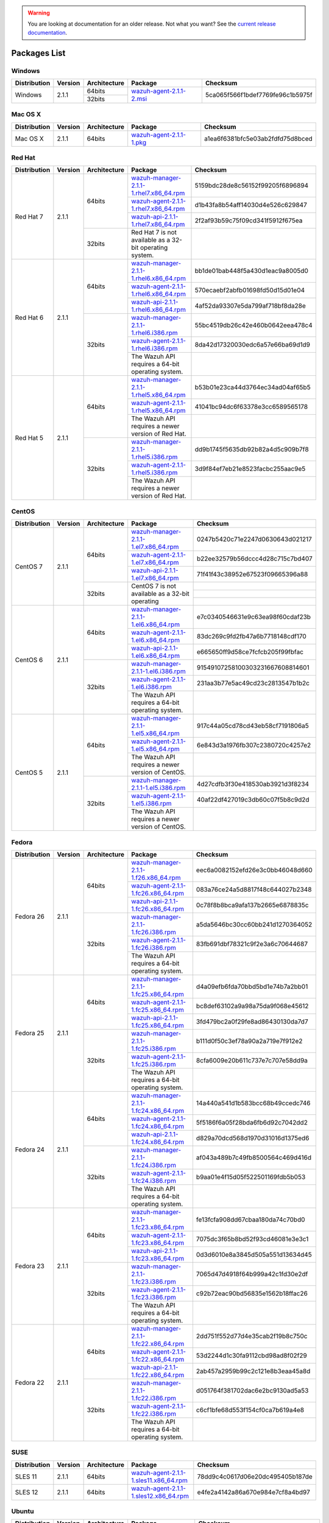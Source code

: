 .. _packages:

.. warning::

    You are looking at documentation for an older release. Not what you want? See the `current release documentation <https://documentation.wazuh.com/current/installation-guide/packages-list/index.html>`_.

Packages List
==============

Windows
--------

+--------------+---------+--------------+----------------------------------------------------------------------------------------------+----------------------------------+
| Distribution | Version | Architecture | Package                                                                                      | Checksum                         |
+==============+=========+==============+==============================================================================================+==================================+
|              |         |    64bits    |                                                                                              |                                  |
+   Windows    +  2.1.1  +--------------+ `wazuh-agent-2.1.1-2.msi <https://packages.wazuh.com/windows/wazuh-agent-2.1.1-2.msi>`_      + 5ca065f566f1bdef7769fe96c1b5975f +
|              |         |    32bits    |                                                                                              |                                  |
+--------------+---------+--------------+----------------------------------------------------------------------------------------------+----------------------------------+

Mac OS X
--------

+--------------+---------+--------------+--------------------------------------------------------------------------------------+----------------------------------+
| Distribution | Version | Architecture | Package                                                                              | Checksum                         |
+==============+=========+==============+======================================================================================+==================================+
|   Mac OS X   |  2.1.1  |    64bits    | `wazuh-agent-2.1.1-1.pkg <https://packages.wazuh.com/osx/wazuh-agent-2.1.1-1.pkg>`_  | a1ea6f6381bfc5e03ab2fdfd75d8bced |
+--------------+---------+--------------+--------------------------------------------------------------------------------------+----------------------------------+

Red Hat
-------

+--------------+---------+--------------+---------------------------------------------------------------------------------------------------------------------------------------+----------------------------------+
| Distribution | Version | Architecture | Package                                                                                                                               |Checksum                          |
+==============+=========+==============+=======================================================================================================================================+==================================+
|              |         |              | `wazuh-manager-2.1.1-1.rhel7.x86_64.rpm <https://packages.wazuh.com/yum/rhel/7Server/x86_64/wazuh-manager-2.1.1-1.rhel7.x86_64.rpm>`_ | 5159bdc28de8c56152f99205f6896894 |
+              +         +              +---------------------------------------------------------------------------------------------------------------------------------------+----------------------------------+
|              |         |    64bits    | `wazuh-agent-2.1.1-1.rhel7.x86_64.rpm <https://packages.wazuh.com/yum/rhel/7Server/x86_64/wazuh-agent-2.1.1-1.rhel7.x86_64.rpm>`_     | d1b43fa8b54aff14030d4e526c629847 |
+              +         +              +---------------------------------------------------------------------------------------------------------------------------------------+----------------------------------+
|              |         |              | `wazuh-api-2.1.1-1.rhel7.x86_64.rpm <https://packages.wazuh.com/yum/rhel/7Server/x86_64/wazuh-api-2.1.1-1.rhel7.x86_64.rpm>`_         | 2f2af93b59c75f09cd341f5912f675ea |
+  Red Hat 7   +  2.1.1  +--------------+---------------------------------------------------------------------------------------------------------------------------------------+----------------------------------+
|              |         |              |                                                                                                                                       |                                  |
+              +         +              +                                                                                                                                       +                                  +
|              |         |    32bits    | Red Hat 7 is not available as a 32-bit operating system.                                                                              |                                  |
+              +         +              +                                                                                                                                       +                                  +
|              |         |              |                                                                                                                                       |                                  |
+--------------+---------+--------------+---------------------------------------------------------------------------------------------------------------------------------------+----------------------------------+
|              |         |              | `wazuh-manager-2.1.1-1.rhel6.x86_64.rpm <https://packages.wazuh.com/yum/rhel/6Server/x86_64/wazuh-manager-2.1.1-1.rhel6.x86_64.rpm>`_ | bb1de01bab448f5a430d1eac9a8005d0 |
+              +         +              +---------------------------------------------------------------------------------------------------------------------------------------+----------------------------------+
|              |         |    64bits    | `wazuh-agent-2.1.1-1.rhel6.x86_64.rpm <https://packages.wazuh.com/yum/rhel/6Server/x86_64/wazuh-agent-2.1.1-1.rhel6.x86_64.rpm>`_     | 570ecaebf2abfb01698fd50d15d01e04 |
+              +         +              +---------------------------------------------------------------------------------------------------------------------------------------+----------------------------------+
|              |         |              | `wazuh-api-2.1.1-1.rhel6.x86_64.rpm <https://packages.wazuh.com/yum/rhel/6Server/x86_64/wazuh-api-2.1.1-1.rhel6.x86_64.rpm>`_         | 4af52da93307e5da799af718bf8da28e |
+  Red Hat 6   +  2.1.1  +--------------+---------------------------------------------------------------------------------------------------------------------------------------+----------------------------------+
|              |         |              | `wazuh-manager-2.1.1-1.rhel6.i386.rpm <https://packages.wazuh.com/yum/rhel/6Server/i386/wazuh-manager-2.1.1-1.rhel6.i386.rpm>`_       | 55bc4519db26c42e460b0642eea478c4 |
+              +         +              +---------------------------------------------------------------------------------------------------------------------------------------+----------------------------------+
|              |         |    32bits    | `wazuh-agent-2.1.1-1.rhel6.i386.rpm <https://packages.wazuh.com/yum/rhel/6Server/i386/wazuh-agent-2.1.1-1.rhel6.i386.rpm>`_           | 8da42d17320030edc6a57e66ba69d1d9 |
+              +         +              +---------------------------------------------------------------------------------------------------------------------------------------+----------------------------------+
|              |         |              | The Wazuh API requires a 64-bit operating system.                                                                                     |                                  |
+--------------+---------+--------------+---------------------------------------------------------------------------------------------------------------------------------------+----------------------------------+
|              |         |              | `wazuh-manager-2.1.1-1.rhel5.x86_64.rpm <https://packages.wazuh.com/yum/rhel/5Server/x86_64/wazuh-manager-2.1.1-1.rhel5.x86_64.rpm>`_ | b53b01e23ca44d3764ec34ad04af65b5 |
+              +         +              +---------------------------------------------------------------------------------------------------------------------------------------+----------------------------------+
|              |         |    64bits    | `wazuh-agent-2.1.1-1.rhel5.x86_64.rpm <https://packages.wazuh.com/yum/rhel/5Server/x86_64/wazuh-agent-2.1.1-1.rhel5.x86_64.rpm>`_     | 41041bc94dc6f63378e3cc6589565178 |
+              +         +              +---------------------------------------------------------------------------------------------------------------------------------------+----------------------------------+
|              |         |              | The Wazuh API requires a newer version of Red Hat.                                                                                    |                                  |
+  Red Hat 5   +  2.1.1  +--------------+---------------------------------------------------------------------------------------------------------------------------------------+----------------------------------+
|              |         |              | `wazuh-manager-2.1.1-1.rhel5.i386.rpm <https://packages.wazuh.com/yum/rhel/5Server/i386/wazuh-manager-2.1.1-1.rhel5.i386.rpm>`_       | dd9b1745f5635db92b82a4d5c909b7f8 |
+              +         +              +---------------------------------------------------------------------------------------------------------------------------------------+----------------------------------+
|              |         |    32bits    | `wazuh-agent-2.1.1-1.rhel5.i386.rpm <https://packages.wazuh.com/yum/rhel/5Server/i386/wazuh-agent-2.1.1-1.rhel5.i386.rpm>`_           | 3d9f84ef7eb21e8523facbc255aac9e5 |
+              +         +              +---------------------------------------------------------------------------------------------------------------------------------------+----------------------------------+
|              |         |              | The Wazuh API requires a newer version of Red Hat.                                                                                    |                                  |
+--------------+---------+--------------+---------------------------------------------------------------------------------------------------------------------------------------+----------------------------------+


CentOS
-------

+--------------+---------+--------------+---------------------------------------------------------------------------------------------------------------------------+----------------------------------+
| Distribution | Version | Architecture | Package                                                                                                                   |Checksum                          |
+==============+=========+==============+===========================================================================================================================+==================================+
|              |         |              | `wazuh-manager-2.1.1-1.el7.x86_64.rpm <https://packages.wazuh.com/yum/el/7/x86_64/wazuh-manager-2.1.1-1.el7.x86_64.rpm>`_ | 0247b5420c71e2247d0630643d021217 |
+              +         +              +---------------------------------------------------------------------------------------------------------------------------+----------------------------------+
|              |         |    64bits    | `wazuh-agent-2.1.1-1.el7.x86_64.rpm <https://packages.wazuh.com/yum/el/7/x86_64/wazuh-agent-2.1.1-1.el7.x86_64.rpm>`_     | b22ee32579b56dccc4d28c715c7bd407 |
+              +         +              +---------------------------------------------------------------------------------------------------------------------------+----------------------------------+
|              |         |              | `wazuh-api-2.1.1-1.el7.x86_64.rpm <https://packages.wazuh.com/yum/el/7/x86_64/wazuh-api-2.1.1-1.el7.x86_64.rpm>`_         | 71f41f43c38952e67523f09665396a88 |
+   CentOS 7   +  2.1.1  +--------------+---------------------------------------------------------------------------------------------------------------------------+----------------------------------+
|              |         |              |                                                                                                                           |                                  |
+              +         +              +                                                                                                                           +----------------------------------+
|              |         |    32bits    | CentOS 7 is not available as a 32-bit operating                                                                           |                                  |
+              +         +              +                                                                                                                           +----------------------------------+
|              |         |              |                                                                                                                           |                                  |
+--------------+---------+--------------+---------------------------------------------------------------------------------------------------------------------------+----------------------------------+
|              |         |              | `wazuh-manager-2.1.1-1.el6.x86_64.rpm <https://packages.wazuh.com/yum/el/6/x86_64/wazuh-manager-2.1.1-1.el6.x86_64.rpm>`_ | e7c0340546631e9c63ea98f60cdaf23b |
+              +         +              +---------------------------------------------------------------------------------------------------------------------------+----------------------------------+
|              |         |    64bits    | `wazuh-agent-2.1.1-1.el6.x86_64.rpm <https://packages.wazuh.com/yum/el/6/x86_64/wazuh-agent-2.1.1-1.el6.x86_64.rpm>`_     | 83dc269c9fd2fb47a6b7718148cdf170 |
+              +         +              +---------------------------------------------------------------------------------------------------------------------------+----------------------------------+
|              |         |              | `wazuh-api-2.1.1-1.el6.x86_64.rpm <https://packages.wazuh.com/yum/el/6/x86_64/wazuh-api-2.1.1-1.el6.x86_64.rpm>`_         | e665650ff9d58ce7fcfcb205f99fbfac |
+   CentOS 6   +  2.1.1  +--------------+---------------------------------------------------------------------------------------------------------------------------+----------------------------------+
|              |         |              | `wazuh-manager-2.1.1-1.el6.i386.rpm <https://packages.wazuh.com/yum/el/6/i386/wazuh-manager-2.1.1-1.el6.i386.rpm>`_       | 91549107258100303231667608814601 |
+              +         +              +---------------------------------------------------------------------------------------------------------------------------+----------------------------------+
|              |         |    32bits    | `wazuh-agent-2.1.1-1.el6.i386.rpm <https://packages.wazuh.com/yum/el/6/i386/wazuh-agent-2.1.1-1.el6.i386.rpm>`_           | 231aa3b77e5ac49cd23c2813547b1b2c |
+              +         +              +---------------------------------------------------------------------------------------------------------------------------+----------------------------------+
|              |         |              | The Wazuh API requires a 64-bit operating system.                                                                         |                                  |
+--------------+---------+--------------+---------------------------------------------------------------------------------------------------------------------------+----------------------------------+
|              |         |              | `wazuh-manager-2.1.1-1.el5.x86_64.rpm <https://packages.wazuh.com/yum/el/5/x86_64/wazuh-manager-2.1.1-1.el5.x86_64.rpm>`_ | 917c44a05cd78cd43eb58cf7191806a5 |
+              +         +              +---------------------------------------------------------------------------------------------------------------------------+----------------------------------+
|              |         |    64bits    | `wazuh-agent-2.1.1-1.el5.x86_64.rpm <https://packages.wazuh.com/yum/el/5/x86_64/wazuh-agent-2.1.1-1.el5.x86_64.rpm>`_     | 6e843d3a1976fb307c2380720c4257e2 |
+              +         +              +---------------------------------------------------------------------------------------------------------------------------+----------------------------------+
|              |         |              | The Wazuh API requires a newer version of CentOS.                                                                         |                                  |
+   CentOS 5   +  2.1.1  +--------------+---------------------------------------------------------------------------------------------------------------------------+----------------------------------+
|              |         |              | `wazuh-manager-2.1.1-1.el5.i386.rpm <https://packages.wazuh.com/yum/el/5/i386/wazuh-manager-2.1.1-1.el5.i386.rpm>`_       | 4d27cdfb3f30e418530ab3921d3f8234 |
+              +         +              +---------------------------------------------------------------------------------------------------------------------------+----------------------------------+
|              |         |    32bits    | `wazuh-agent-2.1.1-1.el5.i386.rpm <https://packages.wazuh.com/yum/el/5/i386/wazuh-agent-2.1.1-1.el5.i386.rpm>`_           | 40af22df427019c3db60c07f5b8c9d2d |
+              +         +              +---------------------------------------------------------------------------------------------------------------------------+----------------------------------+
|              |         |              | The Wazuh API requires a newer version of CentOS.                                                                         |                                  |
+--------------+---------+--------------+---------------------------------------------------------------------------------------------------------------------------+----------------------------------+

Fedora
-------

+--------------+---------+-------------+------------------------------------------------------------------------------------------------------------------------------+----------------------------------+
| Distribution | Version |Architecture | Package                                                                                                                      |Checksum                          |
+==============+=========+=============+==============================================================================================================================+==================================+
|              |         |             | `wazuh-manager-2.1.1-1.f26.x86_64.rpm <https://packages.wazuh.com/yum/fc/26/x86_64/wazuh-manager-2.1.1-1.fc26.x86_64.rpm>`_  | eec6a0082152efd26e3c0bb46048d660 |
+              +         +             +------------------------------------------------------------------------------------------------------------------------------+----------------------------------+
|              |         |   64bits    | `wazuh-agent-2.1.1-1.fc26.x86_64.rpm <https://packages.wazuh.com/yum/fc/26/x86_64/wazuh-agent-2.1.1-1.fc26.x86_64.rpm>`_     | 083a76ce24a5d8817f48c644027b2348 |
+              +         +             +------------------------------------------------------------------------------------------------------------------------------+----------------------------------+
|              |         |             | `wazuh-api-2.1.1-1.fc26.x86_64.rpm <https://packages.wazuh.com/yum/fc/26/x86_64/wazuh-api-2.1.1-1.fc26.x86_64.rpm>`_         | 0c78f8b8bca9afa137b2665e6878835c |
+  Fedora 26   +  2.1.1  +-------------+------------------------------------------------------------------------------------------------------------------------------+----------------------------------+
|              |         |             | `wazuh-manager-2.1.1-1.fc26.i386.rpm <https://packages.wazuh.com/yum/fc/26/i386/wazuh-manager-2.1.1-1.fc26.i386.rpm>`_       | a5da5646bc30cc60bb241d1270364052 |
+              +         +             +------------------------------------------------------------------------------------------------------------------------------+----------------------------------+
|              |         |   32bits    | `wazuh-agent-2.1.1-1.fc26.i386.rpm <https://packages.wazuh.com/yum/fc/26/i386/wazuh-agent-2.1.1-1.fc26.i386.rpm>`_           | 83fb691dbf78321c9f2e3a6c70644687 |
+              +         +             +------------------------------------------------------------------------------------------------------------------------------+----------------------------------+
|              |         |             | The Wazuh API requires a 64-bit operating system.                                                                            |                                  |
+--------------+---------+-------------+------------------------------------------------------------------------------------------------------------------------------+----------------------------------+
|              |         |             | `wazuh-manager-2.1.1-1.fc25.x86_64.rpm <https://packages.wazuh.com/yum/fc/25/x86_64/wazuh-manager-2.1.1-1.fc25.x86_64.rpm>`_ | d4a09efb6fda70bbd5bd1e74b7a2bb01 |
+              +         +             +------------------------------------------------------------------------------------------------------------------------------+----------------------------------+
|              |         |   64bits    | `wazuh-agent-2.1.1-1.fc25.x86_64.rpm <https://packages.wazuh.com/yum/fc/25/x86_64/wazuh-agent-2.1.1-1.fc25.x86_64.rpm>`_     | bc8def63102a9a98a75da9f068e45612 |
+              +         +             +------------------------------------------------------------------------------------------------------------------------------+----------------------------------+
|              |         |             | `wazuh-api-2.1.1-1.fc25.x86_64.rpm <https://packages.wazuh.com/yum/fc/25/x86_64/wazuh-api-2.1.1-1.fc25.x86_64.rpm>`_         | 3fd479bc2a0f29fe8ad86430130da7d7 |
+  Fedora 25   +  2.1.1  +-------------+------------------------------------------------------------------------------------------------------------------------------+----------------------------------+
|              |         |             | `wazuh-manager-2.1.1-1.fc25.i386.rpm <https://packages.wazuh.com/yum/fc/25/i386/wazuh-manager-2.1.1-1.fc25.i386.rpm>`_       | b111d0f50c3ef78a90a2a719e7f912e2 |
+              +         +             +------------------------------------------------------------------------------------------------------------------------------+----------------------------------+
|              |         |   32bits    | `wazuh-agent-2.1.1-1.fc25.i386.rpm <https://packages.wazuh.com/yum/fc/25/i386/wazuh-agent-2.1.1-1.fc25.i386.rpm>`_           | 8cfa6009e20b611c737e7c707e58dd9a |
+              +         +             +------------------------------------------------------------------------------------------------------------------------------+----------------------------------+
|              |         |             | The Wazuh API requires a 64-bit operating system.                                                                            |                                  |
+--------------+---------+-------------+------------------------------------------------------------------------------------------------------------------------------+----------------------------------+
|              |         |             | `wazuh-manager-2.1.1-1.fc24.x86_64.rpm <https://packages.wazuh.com/yum/fc/24/x86_64/wazuh-manager-2.1.1-1.fc24.x86_64.rpm>`_ | 14a440a541d1b583bcc68b49ccedc746 |
+              +         +             +------------------------------------------------------------------------------------------------------------------------------+----------------------------------+
|              |         |   64bits    | `wazuh-agent-2.1.1-1.fc24.x86_64.rpm <https://packages.wazuh.com/yum/fc/24/x86_64/wazuh-agent-2.1.1-1.fc24.x86_64.rpm>`_     | 5f5186f6a05f28bda6fb6d92c7042dd2 |
+              +         +             +------------------------------------------------------------------------------------------------------------------------------+----------------------------------+
|              |         |             | `wazuh-api-2.1.1-1.fc24.x86_64.rpm <https://packages.wazuh.com/yum/fc/24/x86_64/wazuh-api-2.1.1-1.fc24.x86_64.rpm>`_         | d829a70dcd568d1970d31016d1375ed6 |
+  Fedora 24   +  2.1.1  +-------------+------------------------------------------------------------------------------------------------------------------------------+----------------------------------+
|              |         |             | `wazuh-manager-2.1.1-1.fc24.i386.rpm <https://packages.wazuh.com/yum/fc/24/i386/wazuh-manager-2.1.1-1.fc24.i386.rpm>`_       | af043a489b7c49fb8500564c469d416d |
+              +         +             +------------------------------------------------------------------------------------------------------------------------------+----------------------------------+
|              |         |   32bits    | `wazuh-agent-2.1.1-1.fc24.i386.rpm <https://packages.wazuh.com/yum/fc/24/i386/wazuh-agent-2.1.1-1.fc24.i386.rpm>`_           | b9aa01e4f15d05f522501169fdb5b053 |
+              +         +             +------------------------------------------------------------------------------------------------------------------------------+----------------------------------+
|              |         |             | The Wazuh API requires a 64-bit operating system.                                                                            |                                  |
+--------------+---------+-------------+------------------------------------------------------------------------------------------------------------------------------+----------------------------------+
|              |         |             | `wazuh-manager-2.1.1-1.fc23.x86_64.rpm <https://packages.wazuh.com/yum/fc/23/x86_64/wazuh-manager-2.1.1-1.fc23.x86_64.rpm>`_ | fe13fcfa908dd67cbaa180da74c70bd0 |
+              +         +             +------------------------------------------------------------------------------------------------------------------------------+----------------------------------+
|              |         |   64bits    | `wazuh-agent-2.1.1-1.fc23.x86_64.rpm <https://packages.wazuh.com/yum/fc/23/x86_64/wazuh-agent-2.1.1-1.fc23.x86_64.rpm>`_     | 7075dc3f65b8bd52f93cd46081e3e3c1 |
+              +         +             +------------------------------------------------------------------------------------------------------------------------------+----------------------------------+
|              |         |             | `wazuh-api-2.1.1-1.fc23.x86_64.rpm <https://packages.wazuh.com/yum/fc/23/x86_64/wazuh-api-2.1.1-1.fc23.x86_64.rpm>`_         | 0d3d6010e8a3845d505a551d13634d45 |
+  Fedora 23   +  2.1.1  +-------------+------------------------------------------------------------------------------------------------------------------------------+----------------------------------+
|              |         |             | `wazuh-manager-2.1.1-1.fc23.i386.rpm <https://packages.wazuh.com/yum/fc/23/i386/wazuh-manager-2.1.1-1.fc23.i386.rpm>`_       | 7065d47d4918f64b999a42c1fd30e2df |
+              +         +             +------------------------------------------------------------------------------------------------------------------------------+----------------------------------+
|              |         |   32bits    | `wazuh-agent-2.1.1-1.fc23.i386.rpm <https://packages.wazuh.com/yum/fc/23/i386/wazuh-agent-2.1.1-1.fc23.i386.rpm>`_           | c92b72eac90bd56835e1562b18ffac26 |
+              +         +             +------------------------------------------------------------------------------------------------------------------------------+----------------------------------+
|              |         |             | The Wazuh API requires a 64-bit operating system.                                                                            |                                  |
+--------------+---------+-------------+------------------------------------------------------------------------------------------------------------------------------+----------------------------------+
|              |         |             | `wazuh-manager-2.1.1-1.fc22.x86_64.rpm <https://packages.wazuh.com/yum/fc/22/x86_64/wazuh-manager-2.1.1-1.fc22.x86_64.rpm>`_ | 2dd751f552d77d4e35cab2f19b8c750c |
+              +         +             +------------------------------------------------------------------------------------------------------------------------------+----------------------------------+
|              |         |   64bits    | `wazuh-agent-2.1.1-1.fc22.x86_64.rpm <https://packages.wazuh.com/yum/fc/22/x86_64/wazuh-agent-2.1.1-1.fc22.x86_64.rpm>`_     | 53d2244d1c30fa9112cbd98ad8f02f29 |
+              +         +             +------------------------------------------------------------------------------------------------------------------------------+----------------------------------+
|              |         |             | `wazuh-api-2.1.1-1.fc22.x86_64.rpm <https://packages.wazuh.com/yum/fc/22/x86_64/wazuh-api-2.1.1-1.fc22.x86_64.rpm>`_         | 2ab457a2959b99c2c121e8b3eaa45a8d |
+  Fedora 22   +  2.1.1  +-------------+------------------------------------------------------------------------------------------------------------------------------+----------------------------------+
|              |         |             | `wazuh-manager-2.1.1-1.fc22.i386.rpm <https://packages.wazuh.com/yum/fc/22/i386/wazuh-manager-2.1.1-1.fc22.i386.rpm>`_       | d051764f381702dac6e2bc9130ad5a53 |
+              +         +             +------------------------------------------------------------------------------------------------------------------------------+----------------------------------+
|              |         |   32bits    | `wazuh-agent-2.1.1-1.fc22.i386.rpm <https://packages.wazuh.com/yum/fc/22/i386/wazuh-agent-2.1.1-1.fc22.i386.rpm>`_           | c6cf1bfe68d553f154cf0ca7b619a4e8 |
+              +         +             +------------------------------------------------------------------------------------------------------------------------------+----------------------------------+
|              |         |             | The Wazuh API requires a 64-bit operating system.                                                                            |                                  |
+--------------+---------+-------------+------------------------------------------------------------------------------------------------------------------------------+----------------------------------+

SUSE
-------

+--------------+---------+--------------+----------------------------------------------------------------------------------------------------------------------------------------------------+----------------------------------+
| Distribution | Version | Architecture | Package                                                                                                                                            | Checksum                         |
+==============+=========+==============+====================================================================================================================================================+==================================+
| SLES 11      |  2.1.1  |   64bits     | `wazuh-agent-2.1.1-1.sles11.x86_64.rpm <http://packages.wazuh.com.s3.amazonaws.com/suse/sles/11/x86_64/wazuh-agent-2.1.1-1.sles11.x86_64.rpm>`_    | 78dd9c4c0617d06e20dc495405b187de |
+--------------+---------+--------------+----------------------------------------------------------------------------------------------------------------------------------------------------+----------------------------------+
| SLES 12      |  2.1.1  |   64bits     | `wazuh-agent-2.1.1-1.sles12.x86_64.rpm <http://packages.wazuh.com.s3.amazonaws.com/suse/sles/12/x86_64/wazuh-agent-2.1.1-1.sles12.x86_64.rpm>`_    | e4fe2a4142a86a670e984e7cf8a4bd97 |
+--------------+---------+--------------+----------------------------------------------------------------------------------------------------------------------------------------------------+----------------------------------+


Ubuntu
-------

+--------------+---------+-------------+-----------------------------------------------------------------------------------------------------------------------------------------------------+----------------------------------+
| Distribution | Version |Architecture | Package                                                                                                                                             |Checksum                          |
+==============+=========+=============+=====================================================================================================================================================+==================================+
|              |         |             | `wazuh-manager_2.1.1-1zesty_amd64.deb <https://packages.wazuh.com/apt/pool/zesty/main/w/wazuh-manager/wazuh-manager_2.1.1-1zesty_amd64.deb>`_       | 71214a08305a57f30727588a276eb407 |
+              +         +             +-----------------------------------------------------------------------------------------------------------------------------------------------------+----------------------------------+
|              |         |   64bits    | `wazuh-agent_2.1.1-1zesty_amd64.deb <https://packages.wazuh.com/apt/pool/zesty/main/w/wazuh-agent/wazuh-agent_2.1.1-1zesty_amd64.deb>`_             | 6e50ee3f776f5d4e8a517363c7712a4c |
+              +         +             +-----------------------------------------------------------------------------------------------------------------------------------------------------+----------------------------------+
|              |         |             | `wazuh-api_2.1.1-1zesty_amd64.deb <https://packages.wazuh.com/apt/pool/zesty/main/w/wazuh-api/wazuh-api_2.1.1-1zesty_amd64.deb>`_                   | 8cce1243a229ebd7c25433927c264034 |
+ Zesty        +  2.1.1  +-------------+-----------------------------------------------------------------------------------------------------------------------------------------------------+----------------------------------+
|              |         |             | `wazuh-manager_2.1.1-1zesty_i386.deb <https://packages.wazuh.com/apt/pool/zesty/main/w/wazuh-manager/wazuh-manager_2.1.1-1zesty_i386.deb>`_         | f13fdfb353a23c1e28bec1c1e08b8810 |
+              +         +             +-----------------------------------------------------------------------------------------------------------------------------------------------------+----------------------------------+
|              |         |   32bits    | `wazuh-agent_2.1.1-1zesty_i386.deb <https://packages.wazuh.com/apt/pool/zesty/main/w/wazuh-agent/wazuh-agent_2.1.1-1zesty_i386.deb>`_               | 4ab6a5f38c818f60ace35b533e3cffe7 |
+              +         +             +-----------------------------------------------------------------------------------------------------------------------------------------------------+----------------------------------+
|              |         |             | The Wazuh API requires a 64-bit operating system.                                                                                                   |                                  |
+--------------+---------+-------------+-----------------------------------------------------------------------------------------------------------------------------------------------------+----------------------------------+
|              |         |             | `wazuh-manager_2.1.1-1yakkety_amd64.deb <https://packages.wazuh.com/apt/pool/yakkety/main/w/wazuh-manager/wazuh-manager_2.1.1-1yakkety_amd64.deb>`_ | 0a228e026af3a492cafcbb736b2e2254 |
+              +         +             +-----------------------------------------------------------------------------------------------------------------------------------------------------+----------------------------------+
|              |         |   64bits    | `wazuh-agent_2.1.1-1yakkety_amd64.deb <https://packages.wazuh.com/apt/pool/yakkety/main/w/wazuh-agent/wazuh-agent_2.1.1-1yakkety_amd64.deb>`_       | db6ec0986ab55686dc6f0d3a08ed9099 |
+              +         +             +-----------------------------------------------------------------------------------------------------------------------------------------------------+----------------------------------+
|              |         |             | `wazuh-api_2.1.1-1yakkety_amd64.deb <https://packages.wazuh.com/apt/pool/yakkety/main/w/wazuh-api/wazuh-api_2.1.1-1yakkety_amd64.deb>`_             | 501ce768b1d64cbc006c127d6a5b331f |
+ Yakkety      +  2.1.1  +-------------+-----------------------------------------------------------------------------------------------------------------------------------------------------+----------------------------------+
|              |         |             | `wazuh-manager_2.1.1-1yakkety_i386.deb <https://packages.wazuh.com/apt/pool/yakkety/main/w/wazuh-manager/wazuh-manager_2.1.1-1yakkety_i386.deb>`_   | 3a4b5162a506987f8a8043590b38fe13 |
+              +         +             +-----------------------------------------------------------------------------------------------------------------------------------------------------+----------------------------------+
|              |         |   32bits    | `wazuh-agent_2.1.1-1yakkety_i386.deb <https://packages.wazuh.com/apt/pool/yakkety/main/w/wazuh-agent/wazuh-agent_2.1.1-1yakkety_i386.deb>`_         | 2660d78c3d4a69e0dd631659348ce148 |
+              +         +             +-----------------------------------------------------------------------------------------------------------------------------------------------------+----------------------------------+
|              |         |             | The Wazuh API requires a 64-bit operating system.                                                                                                   |                                  |
+--------------+---------+-------------+-----------------------------------------------------------------------------------------------------------------------------------------------------+----------------------------------+
|              |         |             | `wazuh-manager_2.1.1-1xenial_amd64.deb <https://packages.wazuh.com/apt/pool/xenial/main/w/wazuh-manager/wazuh-manager_2.1.1-1xenial_amd64.deb>`_    | 336582e80cf91a66b9b133d4c3a86073 |
+              +         +             +-----------------------------------------------------------------------------------------------------------------------------------------------------+----------------------------------+
|              |         |   64bits    | `wazuh-agent_2.1.1-1xenial_amd64.deb <https://packages.wazuh.com/apt/pool/xenial/main/w/wazuh-agent/wazuh-agent_2.1.1-1xenial_amd64.deb>`_          | 52a3331598b5bd8c2c1e450f3c660421 |
+              +         +             +-----------------------------------------------------------------------------------------------------------------------------------------------------+----------------------------------+
|              |         |             | `wazuh-api_2.1.1-1xenial_amd64.deb <https://packages.wazuh.com/apt/pool/xenial/main/w/wazuh-api/wazuh-api_2.1.1-1xenial_amd64.deb>`_                | 157a811a8cc69282ffa2e59687650b89 |
+ Xenial       +  2.1.1  +-------------+-----------------------------------------------------------------------------------------------------------------------------------------------------+----------------------------------+
|              |         |             | `wazuh-manager_2.1.1-1xenial_i386.deb <https://packages.wazuh.com/apt/pool/xenial/main/w/wazuh-manager/wazuh-manager_2.1.1-1xenial_i386.deb>`_      | 6f124d5f8aa35a06356f9bd60293e026 |
+              +         +             +-----------------------------------------------------------------------------------------------------------------------------------------------------+----------------------------------+
|              |         |   32bits    | `wazuh-agent_2.1.1-1xenial_i386.deb <https://packages.wazuh.com/apt/pool/xenial/main/w/wazuh-agent/wazuh-agent_2.1.1-1xenial_i386.deb>`_            | 56ae9c52340d2c90b445b2f3f476fece |
+              +         +             +-----------------------------------------------------------------------------------------------------------------------------------------------------+----------------------------------+
|              |         |             | The Wazuh API requires a 64-bit operating system.                                                                                                   |                                  |
+--------------+---------+-------------+-----------------------------------------------------------------------------------------------------------------------------------------------------+----------------------------------+
|              |         |             | `wazuh-manager_2.1.1-1wily_amd64.deb <https://packages.wazuh.com/apt/pool/wily/main/w/wazuh-manager/wazuh-manager_2.1.1-1wily_amd64.deb>`_          | cfb8631365a39bb3ec530c5af07db195 |
+              +         +             +-----------------------------------------------------------------------------------------------------------------------------------------------------+----------------------------------+
|              |         |   64bits    | `wazuh-agent_2.1.1-1wily_amd64.deb <https://packages.wazuh.com/apt/pool/wily/main/w/wazuh-agent/wazuh-agent_2.1.1-1wily_amd64.deb>`_                | 4a31d5a1a73c98fa751f6a6604845409 |
+              +         +             +-----------------------------------------------------------------------------------------------------------------------------------------------------+----------------------------------+
|              |         |             | `wazuh-api_2.1.1-1wily_amd64.deb <https://packages.wazuh.com/apt/pool/wily/main/w/wazuh-api/wazuh-api_2.1.1-1wily_amd64.deb>`_                      | a5fc7304e0952edb9ccf7c8abd82637c |
+ Wily         +  2.1.1  +-------------+-----------------------------------------------------------------------------------------------------------------------------------------------------+----------------------------------+
|              |         |             | `wazuh-manager_2.1.1-1wily_i386.deb <https://packages.wazuh.com/apt/pool/wily/main/w/wazuh-manager/wazuh-manager_2.1.1-1wily_i386.deb>`_            | a9489008fa375018873f84a132239568 |
+              +         +             +-----------------------------------------------------------------------------------------------------------------------------------------------------+----------------------------------+
|              |         |   32bits    | `wazuh-agent_2.1.1-1wily_i386.deb <https://packages.wazuh.com/apt/pool/wily/main/w/wazuh-agent/wazuh-agent_2.1.1-1wily_i386.deb>`_                  | 05238280b11c9cf7b1bc5165a03d2b0c |
+              +         +             +-----------------------------------------------------------------------------------------------------------------------------------------------------+----------------------------------+
|              |         |             | The Wazuh API requires a 64-bit operating system.                                                                                                   |                                  |
+--------------+---------+-------------+-----------------------------------------------------------------------------------------------------------------------------------------------------+----------------------------------+
|              |         |             | `wazuh-manager_2.1.1-1vivid_amd64.deb <https://packages.wazuh.com/apt/pool/vivid/main/w/wazuh-manager/wazuh-manager_2.1.1-1vivid_amd64.deb>`_       | 32ea5f088481f9596318fc694c14d20f |
+              +         +             +-----------------------------------------------------------------------------------------------------------------------------------------------------+----------------------------------+
|              |         |   64bits    | `wazuh-agent_2.1.1-1vivid_amd64.deb <https://packages.wazuh.com/apt/pool/vivid/main/w/wazuh-agent/wazuh-agent_2.1.1-1vivid_amd64.deb>`_             | 11e2132aa90a27487e84bc1a19a0788b |
+              +         +             +-----------------------------------------------------------------------------------------------------------------------------------------------------+----------------------------------+
|              |         |             | `wazuh-api_2.1.1-1vivid_amd64.deb <https://packages.wazuh.com/apt/pool/vivid/main/w/wazuh-api/wazuh-api_2.1.1-1vivid_amd64.deb>`_                   | 7b4ea7a2ee9b39fafe4894b15c6a6796 |
+ Vivid        +  2.1.1  +-------------+-----------------------------------------------------------------------------------------------------------------------------------------------------+----------------------------------+
|              |         |             | `wazuh-manager_2.1.1-1vivid_i386.deb <https://packages.wazuh.com/apt/pool/vivid/main/w/wazuh-manager/wazuh-manager_2.1.1-1vivid_i386.deb>`_         | 33caa3de38726424e43c538193007637 |
+              +         +             +-----------------------------------------------------------------------------------------------------------------------------------------------------+----------------------------------+
|              |         |   32bits    | `wazuh-agent_2.1.1-1vivid_i386.deb <https://packages.wazuh.com/apt/pool/vivid/main/w/wazuh-agent/wazuh-agent_2.1.1-1vivid_i386.deb>`_               | 085ca44d5461312106c3fea71efb34b0 |
+              +         +             +-----------------------------------------------------------------------------------------------------------------------------------------------------+----------------------------------+
|              |         |             | The Wazuh API requires a 64-bit operating system.                                                                                                   |                                  |
+--------------+---------+-------------+-----------------------------------------------------------------------------------------------------------------------------------------------------+----------------------------------+
|              |         |             | `wazuh-manager_2.1.1-1trusty_amd64.deb <https://packages.wazuh.com/apt/pool/trusty/main/w/wazuh-manager/wazuh-manager_2.1.1-1trusty_amd64.deb>`_    | c69b1bd86d98afbf6d32a06f50504610 |
+              +         +             +-----------------------------------------------------------------------------------------------------------------------------------------------------+----------------------------------+
|              |         |   64bits    | `wazuh-agent_2.1.1-1trusty_amd64.deb <https://packages.wazuh.com/apt/pool/trusty/main/w/wazuh-agent/wazuh-agent_2.1.1-1trusty_amd64.deb>`_          | 9e62f7545299e51705a4781cd342e619 |
+              +         +             +-----------------------------------------------------------------------------------------------------------------------------------------------------+----------------------------------+
|              |         |             | `wazuh-api_2.1.1-1trusty_amd64.deb <https://packages.wazuh.com/apt/pool/trusty/main/w/wazuh-api/wazuh-api_2.1.1-1trusty_amd64.deb>`_                | 84c3dcb2aa0ea27b87d9484940877693 |
+ Trusty       +  2.1.1  +-------------+-----------------------------------------------------------------------------------------------------------------------------------------------------+----------------------------------+
|              |         |   32bits    | `wazuh-manager_2.1.1-1trusty_i386.deb <https://packages.wazuh.com/apt/pool/trusty/main/w/wazuh-manager/wazuh-manager_2.1.1-1trusty_i386.deb>`_      | 1384b28be08ab727ab445d25a7766418 |
+              +         +             +-----------------------------------------------------------------------------------------------------------------------------------------------------+----------------------------------+
|              |         |             | `wazuh-agent_2.1.1-1trusty_i386.deb <https://packages.wazuh.com/apt/pool/trusty/main/w/wazuh-agent/wazuh-agent_2.1.1-1trusty_i386.deb>`_            | 977a7a3dfbc3409a3f78b1fe3e70dca7 |
+              +         +             +-----------------------------------------------------------------------------------------------------------------------------------------------------+----------------------------------+
|              |         |             | The Wazuh API requires a 64-bit operating system.                                                                                                   |                                  |
+--------------+---------+-------------+-----------------------------------------------------------------------------------------------------------------------------------------------------+----------------------------------+
|              |         |             | `wazuh-manager_2.1.1-1precise_amd64.deb <https://packages.wazuh.com/apt/pool/precise/main/w/wazuh-manager/wazuh-manager_2.1.1-1precise_amd64.deb>`_ | ecfb583098ddba1292751b430af4255e |
+              +         +             +-----------------------------------------------------------------------------------------------------------------------------------------------------+----------------------------------+
|              |         |   64bits    | `wazuh-agent_2.1.1-1precise_amd64.deb <https://packages.wazuh.com/apt/pool/precise/main/w/wazuh-agent/wazuh-agent_2.1.1-1precise_amd64.deb>`_       | 3d7e9092142c9cf842f8f5ff992f93ae |
+              +         +             +-----------------------------------------------------------------------------------------------------------------------------------------------------+----------------------------------+
|              |         |             | `wazuh-api_2.1.1-1precise_amd64.deb <https://packages.wazuh.com/apt/pool/precise/main/w/wazuh-api/wazuh-api_2.1.1-1precise_amd64.deb>`_             | e4755a9156d0cdd6eb4682c2146abae2 |
+ Precise      +  2.1.1  +-------------+-----------------------------------------------------------------------------------------------------------------------------------------------------+----------------------------------+
|              |         |             | `wazuh-manager_2.1.1-1precise_i386.deb <https://packages.wazuh.com/apt/pool/precise/main/w/wazuh-manager/wazuh-manager_2.1.1-1precise_i386.deb>`_   | 6895eca99c65e7d6bc1d48433b7d0980 |
+              +         +             +-----------------------------------------------------------------------------------------------------------------------------------------------------+----------------------------------+
|              |         |   32bits    | `wazuh-agent_2.1.1-1precise_i386.deb <https://packages.wazuh.com/apt/pool/precise/main/w/wazuh-agent/wazuh-agent_2.1.1-1precise_i386.deb>`_         | 48df2573dccb86f376fea179e9f1138d |
+              +         +             +-----------------------------------------------------------------------------------------------------------------------------------------------------+----------------------------------+
|              |         |             | The Wazuh API requires a 64-bit operating system.                                                                                                   |                                  |
+--------------+---------+-------------+-----------------------------------------------------------------------------------------------------------------------------------------------------+----------------------------------+


Debian
-------

+--------------+---------+-------------+-----------------------------------------------------------------------------------------------------------------------------------------------------+----------------------------------+
| Distribution | Version |Architecture | Package                                                                                                                                             | Checksum                         |
+==============+=========+=============+=====================================================================================================================================================+==================================+
|              |         |             | `wazuh-manager_2.1.1-1stretch_amd64.deb <https://packages.wazuh.com/apt/pool/stretch/main/w/wazuh-manager/wazuh-manager_2.1.1-1stretch_amd64.deb>`_ | e6a376ca06539ef1371b4c166d993f11 |
+              +         +             +-----------------------------------------------------------------------------------------------------------------------------------------------------+----------------------------------+
|              |         |   64bits    | `wazuh-agent_2.1.1-1stretch_amd64.deb <https://packages.wazuh.com/apt/pool/stretch/main/w/wazuh-agent/wazuh-agent_2.1.1-1stretch_amd64.deb>`_       | 94547050137415feae49a4fe27699e51 |
+              +         +             +-----------------------------------------------------------------------------------------------------------------------------------------------------+----------------------------------+
|              |         |             | `wazuh-api_2.1.1-1stretch_amd64.deb <https://packages.wazuh.com/apt/pool/stretch/main/w/wazuh-api/wazuh-api_2.1.1-1stretch_amd64.deb>`_             | f2423fc775902db4018a27cf0482efe3 |
+ Stretch      +  2.1.1  +-------------+-----------------------------------------------------------------------------------------------------------------------------------------------------+----------------------------------+
|              |         |             | `wazuh-manager_2.1.1-1stretch_i386.deb <https://packages.wazuh.com/apt/pool/stretch/main/w/wazuh-manager/wazuh-manager_2.1.1-1stretch_i386.deb>`_   | 1a4a6a4cf9b4c0517d968e6ab0ba5307 |
+              +         +             +-----------------------------------------------------------------------------------------------------------------------------------------------------+----------------------------------+
|              |         |   32bits    | `wazuh-agent_2.1.1-1stretch_i386.deb <https://packages.wazuh.com/apt/pool/stretch/main/w/wazuh-agent/wazuh-agent_2.1.1-1stretch_i386.deb>`_         | 466e03bb0771d140dbe3b910b24e051f |
+              +         +             +-----------------------------------------------------------------------------------------------------------------------------------------------------+----------------------------------+
|              |         |             | The Wazuh API requires a 64-bit operating system.                                                                                                   |                                  |
+--------------+---------+-------------+-----------------------------------------------------------------------------------------------------------------------------------------------------+----------------------------------+
|              |         |             | `wazuh-manager_2.1.1-1jessie_amd64.deb <https://packages.wazuh.com/apt/pool/jessie/main/w/wazuh-manager/wazuh-manager_2.1.1-1jessie_amd64.deb>`_    | d0e7b3420ffe2113ecf5bedb49066242 |
+              +         +             +-----------------------------------------------------------------------------------------------------------------------------------------------------+----------------------------------+
|              |         |   64bits    | `wazuh-agent_2.1.1-1jessie_amd64.deb <https://packages.wazuh.com/apt/pool/jessie/main/w/wazuh-agent/wazuh-agent_2.1.1-1jessie_amd64.deb>`_          | cafba9d9b4b738c54b7dd6256bbe6554 |
+              +         +             +-----------------------------------------------------------------------------------------------------------------------------------------------------+----------------------------------+
|              |         |             | `wazuh-api_2.1.1-1jessie_amd64.deb <https://packages.wazuh.com/apt/pool/jessie/main/w/wazuh-api/wazuh-api_2.1.1-1jessie_amd64.deb>`_                | 5e3ba056d3a99bc0dbef2cd01fb64cda |
+ Jessie       +  2.1.1  +-------------+-----------------------------------------------------------------------------------------------------------------------------------------------------+----------------------------------+
|              |         |             | `wazuh-manager_2.1.1-1jessie_i386.deb <https://packages.wazuh.com/apt/pool/jessie/main/w/wazuh-manager/wazuh-manager_2.1.1-1jessie_i386.deb>`_      | 809c4b5ebc4a84edcd5ca6c8f211a535 |
+              +         +             +-----------------------------------------------------------------------------------------------------------------------------------------------------+----------------------------------+
|              |         |   32bits    | `wazuh-agent_2.1.1-1jessie_i386.deb <https://packages.wazuh.com/apt/pool/jessie/main/w/wazuh-agent/wazuh-agent_2.1.1-1jessie_i386.deb>`_            | deddc1ba4cbda09ed107231b56a6741c |
+              +         +             +-----------------------------------------------------------------------------------------------------------------------------------------------------+----------------------------------+
|              |         |             | The Wazuh API requires a 64-bit operating system.                                                                                                   |                                  |
+--------------+---------+-------------+-----------------------------------------------------------------------------------------------------------------------------------------------------+----------------------------------+
|              |         |             | `wazuh-manager_2.1.1-1wheezy_amd64.deb <https://packages.wazuh.com/apt/pool/wheezy/main/w/wazuh-manager/wazuh-manager_2.1.1-1wheezy_amd64.deb>`_    | 6558711dd4be61701991c6708cef5865 |
+              +         +             +-----------------------------------------------------------------------------------------------------------------------------------------------------+----------------------------------+
|              |         |   64bits    | `wazuh-agent_2.1.1-1wheezy_amd64.deb <https://packages.wazuh.com/apt/pool/wheezy/main/w/wazuh-agent/wazuh-agent_2.1.1-1wheezy_amd64.deb>`_          | ed351ec751fdf29bf254518620ea1411 |
+              +         +             +-----------------------------------------------------------------------------------------------------------------------------------------------------+----------------------------------+
|              |         |             | `wazuh-api_2.1.1-1wheezy_amd64.deb <https://packages.wazuh.com/apt/pool/wheezy/main/w/wazuh-api/wazuh-api_2.1.1-1wheezy_amd64.deb>`_                | 55002af606e338350e4a3c779f53a492 |
+ Wheezy       +  2.1.1  +-------------+-----------------------------------------------------------------------------------------------------------------------------------------------------+----------------------------------+
|              |         |             | `wazuh-manager_2.1.1-1wheezy_i386.deb <https://packages.wazuh.com/apt/pool/wheezy/main/w/wazuh-manager/wazuh-manager_2.1.1-1wheezy_i386.deb>`_      | a9ba20a832ddc86c4c3949b70bd0f1a7 |
+              +         +             +-----------------------------------------------------------------------------------------------------------------------------------------------------+----------------------------------+
|              |         |   32bits    | `wazuh-agent_2.1.1-1wheezy_i386.deb <https://packages.wazuh.com/apt/pool/wheezy/main/w/wazuh-agent/wazuh-agent_2.1.1-1wheezy_i386.deb>`_            | 468f124405dd8d8e5f7125e1b8d71660 |
+              +         +             +-----------------------------------------------------------------------------------------------------------------------------------------------------+----------------------------------+
|              |         |             | The Wazuh API requires a 64-bit operating system.                                                                                                   |                                  |
+--------------+---------+-------------+-----------------------------------------------------------------------------------------------------------------------------------------------------+----------------------------------+

Solaris
--------

+--------------+---------+--------------+----------------------------------------------------------------------------------------------------------------------+------------------------------------+
| Distribution | Version | Architecture | Package                                                                                                              | Checksum                           |
+==============+=========+==============+======================================================================================================================+====================================+
| Solaris 11   |  2.1.1  | i386         | `wazuh-agent_2.1.1-sol11-i386.p5p <https://packages.wazuh.com/solaris/11/i386/wazuh-agent_2.1.1-sol11-i386.p5p>`_    |  5d02927883afd3e0df5a1be08b3a70b0  |
+--------------+---------+--------------+----------------------------------------------------------------------------------------------------------------------+------------------------------------+
| Solaris 10   |  2.1.1  | i386         | `wazuh-agent_2.1.1-sol10-i386.pkg <https://packages.wazuh.com/solaris/10/i386/wazuh-agent_2.1.1-sol10-i386.pkg>`_    |  2b547c5b50eb6709fc6986fa38e3bb15  |
+--------------+---------+--------------+----------------------------------------------------------------------------------------------------------------------+------------------------------------+
| Solaris 11   |  2.1.1  | sparc        | `wazuh-agent_2.1.1-sol11-sparc.p5p <https://packages.wazuh.com/solaris/11/sparc/wazuh-agent_2.1.1-sol11-sparc.p5p>`_ |  30cc91a6e4c4f63e93e8cc3f019d6a54  |
+--------------+---------+--------------+----------------------------------------------------------------------------------------------------------------------+------------------------------------+
| Solaris 10   |  2.1.1  | sparc        | `wazuh-agent_2.1.1-sol10-sparc.pkg <https://packages.wazuh.com/solaris/10/sparc/wazuh-agent_2.1.1-sol10-sparc.pkg>`_ |  12146aec85a3ec970b8032b2e90fb35d  |
+--------------+---------+--------------+----------------------------------------------------------------------------------------------------------------------+------------------------------------+

OVA Wazuh 2.1.1 + ELK 5.6.3
----------------------------

+--------------+---------+-------------+----------------------------------------------------------------------------------------------+----------------------------------+
| Distribution | Version |Architecture | Package                                                                                      |Checksum                          |
+==============+=========+=============+==============================================================================================+==================================+
| CentOS 7     |  2.1.1  |   64bits    | `wazuh2.1.1_5.6.3 <https://packages.wazuh.com/vm/wazuh2.1.1_5.6.3.ova>`_                     | a996cf82b7894c67706917ab46ce333a |
+--------------+---------+-------------+----------------------------------------------------------------------------------------------+----------------------------------+
